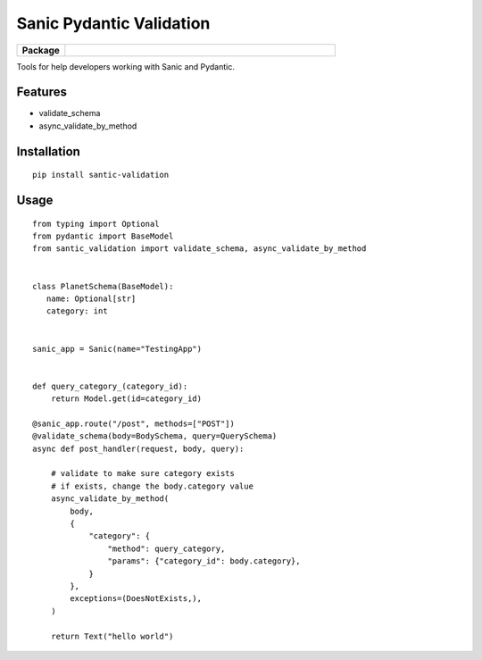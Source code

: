 Sanic Pydantic Validation
=========================

.. start-badges

.. list-table::
    :widths: 15 85
    :stub-columns: 1

    * - Package
      - | |PyPI| |PyPI version| |Code style black|


.. |PyPI| image:: https://img.shields.io/pypi/v/santic-validation.svg
   :target: https://pypi.python.org/pypi/santic-validation/
.. |PyPI version| image:: https://img.shields.io/pypi/pyversions/santic-validation.svg
   :target: https://pypi.python.org/pypi/santic-validation/
.. |Code style black| image:: https://img.shields.io/badge/code%20style-black-000000.svg
    :target: https://github.com/ambv/black

.. end-badges

Tools for help developers working with Sanic and Pydantic.

Features
--------

- validate_schema
- async_validate_by_method

Installation
------------

::

 pip install santic-validation


Usage
------------

::

 from typing import Optional
 from pydantic import BaseModel
 from santic_validation import validate_schema, async_validate_by_method


 class PlanetSchema(BaseModel):
    name: Optional[str]
    category: int


 sanic_app = Sanic(name="TestingApp")


 def query_category_(category_id):
     return Model.get(id=category_id)

 @sanic_app.route("/post", methods=["POST"])
 @validate_schema(body=BodySchema, query=QuerySchema)
 async def post_handler(request, body, query):

     # validate to make sure category exists
     # if exists, change the body.category value
     async_validate_by_method(
         body,
         {
             "category": {
                 "method": query_category,
                 "params": {"category_id": body.category},
             }
         },
         exceptions=(DoesNotExists,),
     )

     return Text("hello world")
